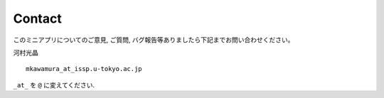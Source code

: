 Contact
=======

このミニアプリについてのご意見, ご質問,
バグ報告等ありましたら下記までお問い合わせください。

河村光晶

::

    mkawamura_at_issp.u-tokyo.ac.jp

``_at_`` を ``@`` に変えてください.

